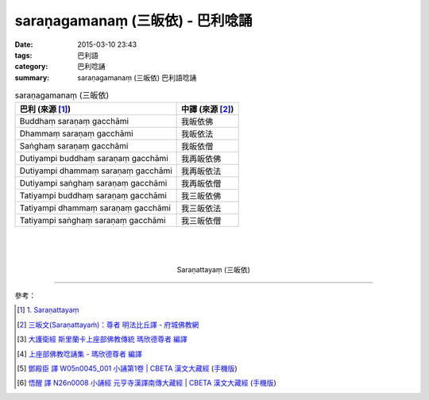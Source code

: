 saraṇagamanaṃ (三皈依) - 巴利唸誦
#################################

:date: 2015-03-10 23:43
:tags: 巴利語
:category: 巴利唸誦
:summary: saraṇagamanaṃ (三皈依) 巴利語唸誦


.. list-table:: saraṇagamanaṃ (三皈依)
   :header-rows: 1
   :class: table-syntax-diff

   * - 巴利 (來源 [1]_)

     - 中譯 (來源 [2]_)

   * - Buddhaṃ saraṇaṃ gacchāmi

     - 我皈依佛

   * - Dhammaṃ saraṇaṃ gacchāmi

     - 我皈依法

   * - Saṅghaṃ saraṇaṃ gacchāmi

     - 我皈依僧

   * - Dutiyampi buddhaṃ saraṇaṃ gacchāmi

     - 我再皈依佛

   * - Dutiyampi dhammaṃ saraṇaṃ gacchāmi

     - 我再皈依法

   * - Dutiyampi saṅghaṃ saraṇaṃ gacchāmi

     - 我再皈依僧

   * - Tatiyampi buddhaṃ saraṇaṃ gacchāmi

     - 我三皈依佛

   * - Tatiyampi dhammaṃ saraṇaṃ gacchāmi

     - 我三皈依法

   * - Tatiyampi saṅghaṃ saraṇaṃ gacchāmi

     - 我三皈依僧

|
|
|

.. container:: align-center video-container

  .. raw:: html

    <iframe width="560" height="315" src="https://www.youtube.com/embed/YpWFR-ioQlE" frameborder="0" allowfullscreen></iframe>

.. container:: align-center video-container-description

  Saraṇattayaṃ (三皈依)

----

參考：

.. [1] `1. Saraṇattayaṃ <http://www.tipitaka.org/romn/cscd/s0501m.mul0.xml>`_

.. [2] `三皈文(Saraṇattayaṁ)：尊者 明法比丘譯 - 府城佛教網 <http://nanda.online-dhamma.net/Tipitaka/Sutta/Khuddaka/Khuddaka-patha/Khp.1-9.metta.html#khp1>`_

.. [3] `大護衛經 斯里蘭卡上座部佛教傳統 瑪欣德尊者 編譯 <http://www.dhammatalks.net/Chinese/Bhikkhu_Mahinda-Maha_Paritta.pdf>`_

.. [4] `上座部佛教唸誦集 - 瑪欣德尊者 編譯 <http://www.dhammatalks.net/Chinese/Bhikkhu_Mahinda-Puja.pdf>`_

.. [5] `鄧殿臣 譯 W05n0045_001 小誦第1卷 | CBETA 漢文大藏經 <http://tripitaka.cbeta.org/W05n0045_001>`_
        (`手機版 <http://tripitaka.cbeta.org/mobile/index.php?index=W05n0045_001>`__)

.. [6] `悟醒 譯 N26n0008 小誦經 元亨寺漢譯南傳大藏經 | CBETA 漢文大藏經 <http://tripitaka.cbeta.org/ko/N26n0008_001>`_
        (`手機版 <http://tripitaka.cbeta.org/mobile/index.php?index=N26n0008_001>`__)
